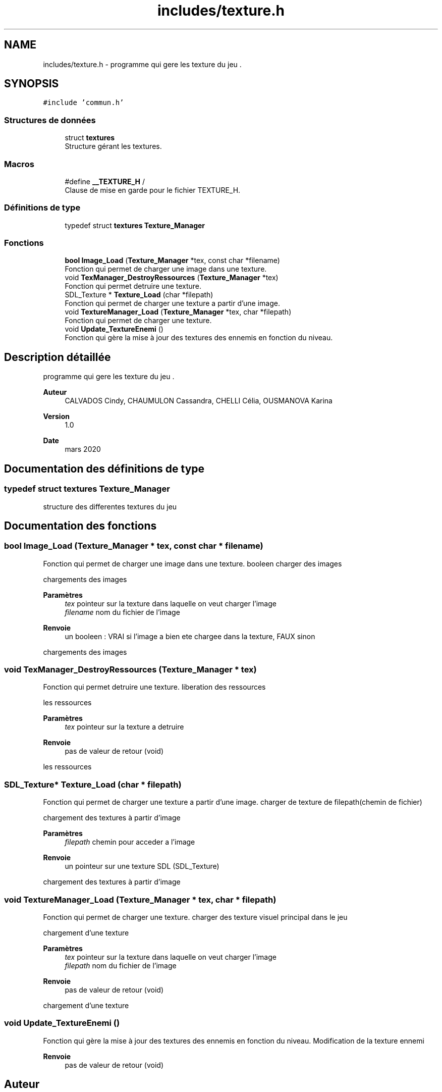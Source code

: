 .TH "includes/texture.h" 3 "Mardi 19 Mai 2020" "Version 0.2" "Beauty Savior" \" -*- nroff -*-
.ad l
.nh
.SH NAME
includes/texture.h \- programme qui gere les texture du jeu \&.  

.SH SYNOPSIS
.br
.PP
\fC#include 'commun\&.h'\fP
.br

.SS "Structures de données"

.in +1c
.ti -1c
.RI "struct \fBtextures\fP"
.br
.RI "Structure gérant les textures\&. "
.in -1c
.SS "Macros"

.in +1c
.ti -1c
.RI "#define \fB__TEXTURE_H\fP   /"
.br
.RI "Clause de mise en garde pour le fichier TEXTURE_H\&. "
.in -1c
.SS "Définitions de type"

.in +1c
.ti -1c
.RI "typedef struct \fBtextures\fP \fBTexture_Manager\fP"
.br
.in -1c
.SS "Fonctions"

.in +1c
.ti -1c
.RI "\fBbool\fP \fBImage_Load\fP (\fBTexture_Manager\fP *tex, const char *filename)"
.br
.RI "Fonction qui permet de charger une image dans une texture\&. "
.ti -1c
.RI "void \fBTexManager_DestroyRessources\fP (\fBTexture_Manager\fP *tex)"
.br
.RI "Fonction qui permet detruire une texture\&. "
.ti -1c
.RI "SDL_Texture * \fBTexture_Load\fP (char *filepath)"
.br
.RI "Fonction qui permet de charger une texture a partir d'une image\&. "
.ti -1c
.RI "void \fBTextureManager_Load\fP (\fBTexture_Manager\fP *tex, char *filepath)"
.br
.RI "Fonction qui permet de charger une texture\&. "
.ti -1c
.RI "void \fBUpdate_TextureEnemi\fP ()"
.br
.RI "Fonction qui gère la mise à jour des textures des ennemis en fonction du niveau\&. "
.in -1c
.SH "Description détaillée"
.PP 
programme qui gere les texture du jeu \&. 


.PP
\fBAuteur\fP
.RS 4
CALVADOS Cindy, CHAUMULON Cassandra, CHELLI Célia, OUSMANOVA Karina 
.RE
.PP
\fBVersion\fP
.RS 4
1\&.0 
.RE
.PP
\fBDate\fP
.RS 4
mars 2020 
.RE
.PP

.SH "Documentation des définitions de type"
.PP 
.SS "typedef struct \fBtextures\fP \fBTexture_Manager\fP"
structure des differentes textures du jeu 
.SH "Documentation des fonctions"
.PP 
.SS "\fBbool\fP Image_Load (\fBTexture_Manager\fP * tex, const char * filename)"

.PP
Fonction qui permet de charger une image dans une texture\&. booleen charger des images
.PP
chargements des images
.PP
\fBParamètres\fP
.RS 4
\fItex\fP pointeur sur la texture dans laquelle on veut charger l'image 
.br
\fIfilename\fP nom du fichier de l'image 
.RE
.PP
\fBRenvoie\fP
.RS 4
un booleen : VRAI si l'image a bien ete chargee dans la texture, FAUX sinon
.RE
.PP
chargements des images 
.SS "void TexManager_DestroyRessources (\fBTexture_Manager\fP * tex)"

.PP
Fonction qui permet detruire une texture\&. liberation des ressources
.PP
les ressources
.PP
\fBParamètres\fP
.RS 4
\fItex\fP pointeur sur la texture a detruire 
.RE
.PP
\fBRenvoie\fP
.RS 4
pas de valeur de retour (void)
.RE
.PP
les ressources 
.SS "SDL_Texture* Texture_Load (char * filepath)"

.PP
Fonction qui permet de charger une texture a partir d'une image\&. charger de texture de filepath(chemin de fichier)
.PP
chargement des textures à partir d'image
.PP
\fBParamètres\fP
.RS 4
\fIfilepath\fP chemin pour acceder a l'image 
.RE
.PP
\fBRenvoie\fP
.RS 4
un pointeur sur une texture SDL (SDL_Texture)
.RE
.PP
chargement des textures à partir d'image 
.SS "void TextureManager_Load (\fBTexture_Manager\fP * tex, char * filepath)"

.PP
Fonction qui permet de charger une texture\&. charger des texture visuel principal dans le jeu
.PP
chargement d'une texture
.PP
\fBParamètres\fP
.RS 4
\fItex\fP pointeur sur la texture dans laquelle on veut charger l'image 
.br
\fIfilepath\fP nom du fichier de l'image 
.RE
.PP
\fBRenvoie\fP
.RS 4
pas de valeur de retour (void)
.RE
.PP
chargement d'une texture 
.SS "void Update_TextureEnemi ()"

.PP
Fonction qui gère la mise à jour des textures des ennemis en fonction du niveau\&. Modification de la texture ennemi
.PP
\fBRenvoie\fP
.RS 4
pas de valeur de retour (void) 
.RE
.PP

.SH "Auteur"
.PP 
Généré automatiquement par Doxygen pour Beauty Savior à partir du code source\&.
